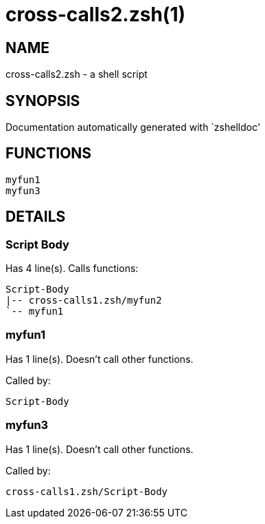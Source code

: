 cross-calls2.zsh(1)
===================
:compat-mode!:

NAME
----
cross-calls2.zsh - a shell script

SYNOPSIS
--------
Documentation automatically generated with `zshelldoc'

FUNCTIONS
---------

 myfun1
 myfun3

DETAILS
-------

Script Body
~~~~~~~~~~~

Has 4 line(s). Calls functions:

 Script-Body
 |-- cross-calls1.zsh/myfun2
 `-- myfun1

myfun1
~~~~~~

Has 1 line(s). Doesn't call other functions.

Called by:

 Script-Body

myfun3
~~~~~~

Has 1 line(s). Doesn't call other functions.

Called by:

 cross-calls1.zsh/Script-Body

